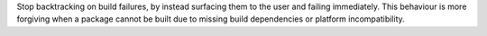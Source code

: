 Stop backtracking on build failures, by instead surfacing them to the
user and failing immediately. This behaviour is more forgiving when
a package cannot be built due to missing build dependencies or platform
incompatibility.

